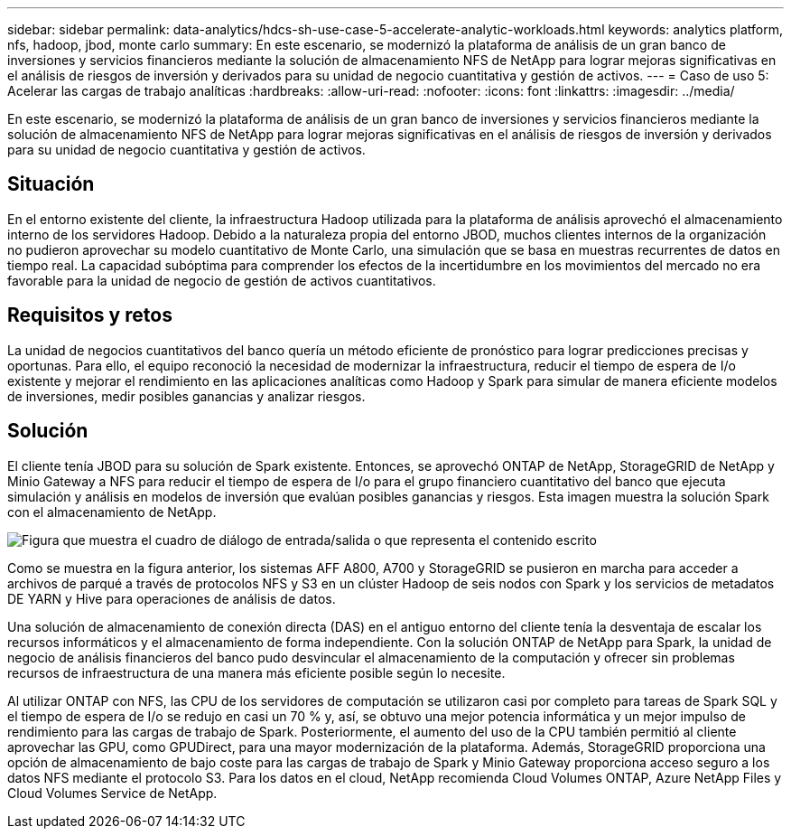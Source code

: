 ---
sidebar: sidebar 
permalink: data-analytics/hdcs-sh-use-case-5-accelerate-analytic-workloads.html 
keywords: analytics platform, nfs, hadoop, jbod, monte carlo 
summary: En este escenario, se modernizó la plataforma de análisis de un gran banco de inversiones y servicios financieros mediante la solución de almacenamiento NFS de NetApp para lograr mejoras significativas en el análisis de riesgos de inversión y derivados para su unidad de negocio cuantitativa y gestión de activos. 
---
= Caso de uso 5: Acelerar las cargas de trabajo analíticas
:hardbreaks:
:allow-uri-read: 
:nofooter: 
:icons: font
:linkattrs: 
:imagesdir: ../media/


[role="lead"]
En este escenario, se modernizó la plataforma de análisis de un gran banco de inversiones y servicios financieros mediante la solución de almacenamiento NFS de NetApp para lograr mejoras significativas en el análisis de riesgos de inversión y derivados para su unidad de negocio cuantitativa y gestión de activos.



== Situación

En el entorno existente del cliente, la infraestructura Hadoop utilizada para la plataforma de análisis aprovechó el almacenamiento interno de los servidores Hadoop. Debido a la naturaleza propia del entorno JBOD, muchos clientes internos de la organización no pudieron aprovechar su modelo cuantitativo de Monte Carlo, una simulación que se basa en muestras recurrentes de datos en tiempo real. La capacidad subóptima para comprender los efectos de la incertidumbre en los movimientos del mercado no era favorable para la unidad de negocio de gestión de activos cuantitativos.



== Requisitos y retos

La unidad de negocios cuantitativos del banco quería un método eficiente de pronóstico para lograr predicciones precisas y oportunas. Para ello, el equipo reconoció la necesidad de modernizar la infraestructura, reducir el tiempo de espera de I/o existente y mejorar el rendimiento en las aplicaciones analíticas como Hadoop y Spark para simular de manera eficiente modelos de inversiones, medir posibles ganancias y analizar riesgos.



== Solución

El cliente tenía JBOD para su solución de Spark existente. Entonces, se aprovechó ONTAP de NetApp, StorageGRID de NetApp y Minio Gateway a NFS para reducir el tiempo de espera de I/o para el grupo financiero cuantitativo del banco que ejecuta simulación y análisis en modelos de inversión que evalúan posibles ganancias y riesgos. Esta imagen muestra la solución Spark con el almacenamiento de NetApp.

image:hdcs-sh-image13.png["Figura que muestra el cuadro de diálogo de entrada/salida o que representa el contenido escrito"]

Como se muestra en la figura anterior, los sistemas AFF A800, A700 y StorageGRID se pusieron en marcha para acceder a archivos de parqué a través de protocolos NFS y S3 en un clúster Hadoop de seis nodos con Spark y los servicios de metadatos DE YARN y Hive para operaciones de análisis de datos.

Una solución de almacenamiento de conexión directa (DAS) en el antiguo entorno del cliente tenía la desventaja de escalar los recursos informáticos y el almacenamiento de forma independiente. Con la solución ONTAP de NetApp para Spark, la unidad de negocio de análisis financieros del banco pudo desvincular el almacenamiento de la computación y ofrecer sin problemas recursos de infraestructura de una manera más eficiente posible según lo necesite.

Al utilizar ONTAP con NFS, las CPU de los servidores de computación se utilizaron casi por completo para tareas de Spark SQL y el tiempo de espera de I/o se redujo en casi un 70 % y, así, se obtuvo una mejor potencia informática y un mejor impulso de rendimiento para las cargas de trabajo de Spark. Posteriormente, el aumento del uso de la CPU también permitió al cliente aprovechar las GPU, como GPUDirect, para una mayor modernización de la plataforma. Además, StorageGRID proporciona una opción de almacenamiento de bajo coste para las cargas de trabajo de Spark y Minio Gateway proporciona acceso seguro a los datos NFS mediante el protocolo S3. Para los datos en el cloud, NetApp recomienda Cloud Volumes ONTAP, Azure NetApp Files y Cloud Volumes Service de NetApp.
